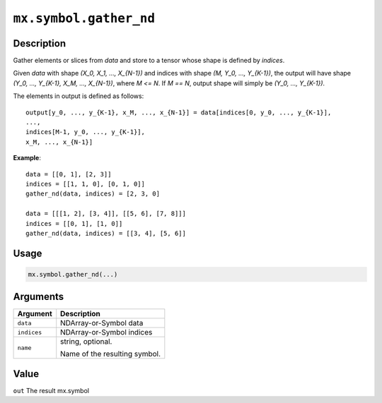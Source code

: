 .. raw:: html



``mx.symbol.gather_nd``
==============================================

Description
----------------------

Gather elements or slices from `data` and store to a tensor whose
shape is defined by `indices`.

Given `data` with shape `(X_0, X_1, ..., X_{N-1})` and indices with shape
`(M, Y_0, ..., Y_{K-1})`, the output will have shape `(Y_0, ..., Y_{K-1}, X_M, ..., X_{N-1})`,
where `M <= N`. If `M == N`, output shape will simply be `(Y_0, ..., Y_{K-1})`.

The elements in output is defined as follows::

	 output[y_0, ..., y_{K-1}, x_M, ..., x_{N-1}] = data[indices[0, y_0, ..., y_{K-1}],
	 ...,
	 indices[M-1, y_0, ..., y_{K-1}],
	 x_M, ..., x_{N-1}]
	 
**Example**::
	 
	 data = [[0, 1], [2, 3]]
	 indices = [[1, 1, 0], [0, 1, 0]]
	 gather_nd(data, indices) = [2, 3, 0]
	 
	 data = [[[1, 2], [3, 4]], [[5, 6], [7, 8]]]
	 indices = [[0, 1], [1, 0]]
	 gather_nd(data, indices) = [[3, 4], [5, 6]]
	 
Usage
----------

.. code:: r

	mx.symbol.gather_nd(...)

Arguments
------------------

+----------------------------------------+------------------------------------------------------------+
| Argument                               | Description                                                |
+========================================+============================================================+
| ``data``                               | NDArray-or-Symbol                                          |
|                                        | data                                                       |
+----------------------------------------+------------------------------------------------------------+
| ``indices``                            | NDArray-or-Symbol                                          |
|                                        | indices                                                    |
+----------------------------------------+------------------------------------------------------------+
| ``name``                               | string, optional.                                          |
|                                        |                                                            |
|                                        | Name of the resulting symbol.                              |
+----------------------------------------+------------------------------------------------------------+

Value
----------

``out`` The result mx.symbol



.. disqus::
   :disqus_identifier: mx.symbol.gather_nd
